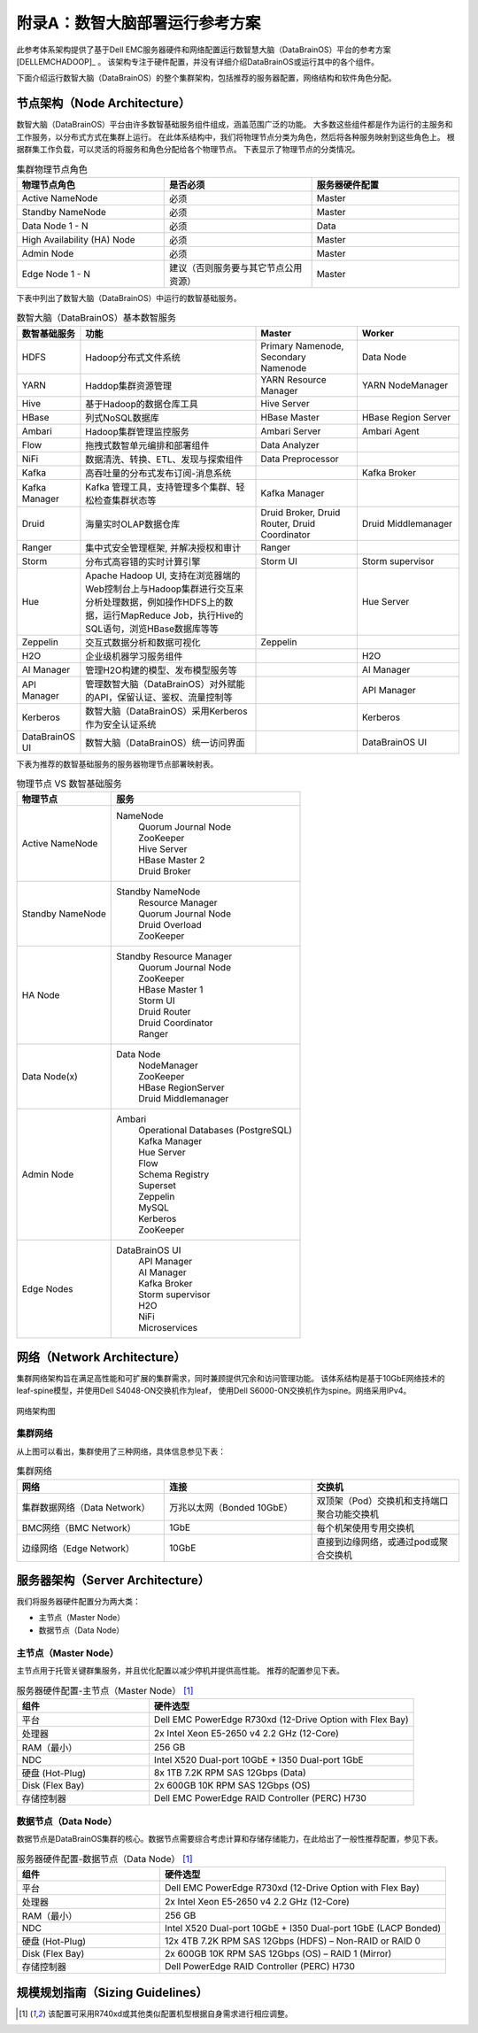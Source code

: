 附录A：数智大脑部署运行参考方案
==============

此参考体系架构提供了基于Dell EMC服务器硬件和网络配置运行数智慧大脑（DataBrainOS）平台的参考方案 [DELLEMCHADOOP]_ 。 
该架构专注于硬件配置，并没有详细介绍DataBrainOS或运行其中的各个组件。

下面介绍运行数智大脑（DataBrainOS）的整个集群架构，包括推荐的服务器配置，网络结构和软件角色分配。

节点架构（Node Architecture）
---------------

数智大脑（DataBrainOS）平台由许多数智基础服务组件组成，涵盖范围广泛的功能。 
大多数这些组件都是作为运行的主服务和工作服务，以分布式方式在集群上运行。
在此体系结构中，我们将物理节点分类为角色，然后将各种服务映射到这些角色上。
根据群集工作负载，可以灵活的将服务和角色分配给各个物理节点。
下表显示了物理节点的分类情况。

.. csv-table:: 集群物理节点角色
   :header: "物理节点角色", "是否必须", "服务器硬件配置"
   :widths: 200, 200, 200
   
   "Active NameNode", "必须", "Master"
   "Standby NameNode", "必须", "Master"
   "Data Node 1 - N", "必须", "Data"
   "High Availability (HA) Node", "必须", "Master"
   "Admin Node", "必须", "Master"
   "Edge Node 1 - N", "建议（否则服务要与其它节点公用资源）", "Master"

下表中列出了数智大脑（DataBrainOS）中运行的数智基础服务。

.. csv-table:: 数智大脑（DataBrainOS）基本数智服务
   :header: "数智基础服务", "功能", "Master", "Worker"
   :widths: 100, 350, 200, 200
   
   "HDFS", "Hadoop分布式文件系统", "Primary Namenode, Secondary Namenode", "Data Node"
   "YARN", "Haddop集群资源管理", "YARN Resource Manager", "YARN NodeManager"
   "Hive", "基于Hadoop的数据仓库工具", "Hive Server", ""
   "HBase", "列式NoSQL数据库", "HBase Master", "HBase Region Server"
   "Ambari", "Hadoop集群管理监控服务", "Ambari Server", "Ambari Agent"
   "Flow", "拖拽式数智单元编排和部署组件", "Data Analyzer", ""
   "NiFi", "数据清洗、转换、ETL、发现与探索组件", "Data Preprocessor", ""
   "Kafka", "高吞吐量的分布式发布订阅-消息系统", "", "Kafka Broker"
   "Kafka Manager", "Kafka 管理工具，支持管理多个集群、轻松检查集群状态等", "Kafka Manager", ""
   "Druid", "海量实时OLAP数据仓库", "Druid Broker, Druid Router, Druid Coordinator", "Druid Middlemanager"
   "Ranger", "集中式安全管理框架, 并解决授权和审计", "Ranger", ""
   "Storm", "分布式高容错的实时计算引擎", "Storm UI", "Storm supervisor"
   "Hue", "Apache Hadoop UI, 支持在浏览器端的Web控制台上与Hadoop集群进行交互来分析处理数据，例如操作HDFS上的数据，运行MapReduce Job，执行Hive的SQL语句，浏览HBase数据库等等", "", "Hue Server"
   "Zeppelin", "交互式数据分析和数据可视化", "Zeppelin", ""
   "H2O", "企业级机器学习服务组件", "", "H2O"
   "AI Manager", "管理H2O构建的模型、发布模型服务等", "", "AI Manager"
   "API Manager", "管理数智大脑（DataBrainOS）对外赋能的API，保留认证、鉴权、流量控制等", "", "API Manager"
   "Kerberos", "数智大脑（DataBrainOS）采用Kerberos作为安全认证系统", "", "Kerberos"
   "DataBrainOS UI", "数智大脑（DataBrainOS）统一访问界面", "", "DataBrainOS UI"

下表为推荐的数智基础服务的服务器物理节点部署映射表。

.. csv-table:: 物理节点 VS 数智基础服务
   :header: "物理节点", "服务"
   :widths: 200, 400
   
   "Active NameNode", " 
   NameNode  
    | Quorum Journal Node
    | ZooKeeper
    | Hive Server
    | HBase Master 2
    | Druid Broker"
   "Standby NameNode", " 
   Standby NameNode  
    | Resource Manager
    | Quorum Journal Node
    | Druid Overload
    | ZooKeeper"
   "HA Node", " 
   Standby Resource Manager  
    | Quorum Journal Node
    | ZooKeeper
    | HBase Master 1
    | Storm UI
    | Druid Router
    | Druid Coordinator
    | Ranger"
   "Data Node(x)", " 
   Data Node  
    | NodeManager
    | ZooKeeper
    | HBase RegionServer
    | Druid Middlemanager"
   "Admin Node", " 
   Ambari 
    | Operational Databases (PostgreSQL) 
    | Kafka Manager
    | Hue Server
    | Flow
    | Schema Registry
    | Superset
    | Zeppelin
    | MySQL
    | Kerberos
    | ZooKeeper"
   "Edge Nodes", " 
   DataBrainOS UI  
    | API Manager
    | AI Manager
    | Kafka Broker
    | Storm supervisor
    | H2O
    | NiFi
    | Microservices"


网络（Network Architecture）
------------------

集群网络架构旨在满足高性能和可扩展的集群需求，同时兼顾提供冗余和访问管理功能。
该体系结构是基于10GbE网络技术的leaf-spine模型，并使用Dell S4048-ON交换机作为leaf，
使用Dell S6000-ON交换机作为spine。网络采用IPv4。

.. figure:: ./images/network-connections.PNG
    :width: 550px
    :align: center
    :height: 350px
    :alt: alternate text
    :figclass: align-center

    网络架构图

集群网络
***************

从上图可以看出，集群使用了三种网络，具体信息参见下表：

.. csv-table:: 集群网络
   :header: "网络", "连接", "交换机"
   :widths: 200, 200, 200
   
   "集群数据网络（Data Network）", "万兆以太网（Bonded 10GbE）", "双顶架（Pod）交换机和支持端口聚合功能交换机"
   "BMC网络（BMC Network）", "1GbE", "每个机架使用专用交换机"
   "边缘网络（Edge Network）", "10GbE", "直接到边缘网络，或通过pod或聚合交换机"


服务器架构（Server Architecture）
----------------

我们将服务器硬件配置分为两大类：

- 主节点（Master Node）
- 数据节点（Data Node）

主节点（Master Node）
******************

主节点用于托管关键群集服务，并且优化配置以减少停机并提供高性能。 推荐的配置参见下表。

.. csv-table:: 服务器硬件配置-主节点（Master Node） [1]_ 
   :header: "组件", "硬件选型"
   :widths: 200, 400
   
   "平台", "Dell EMC PowerEdge R730xd (12-Drive Option with Flex Bay)"
   "处理器", "2x Intel Xeon E5-2650 v4 2.2 GHz (12-Core)"
   "RAM（最小）", "256 GB"
   "NDC", "Intel X520 Dual-port 10GbE + I350 Dual-port 1GbE"
   "硬盘 (Hot-Plug)", "8x 1TB 7.2K RPM SAS 12Gbps (Data)"
   "Disk (Flex Bay)", "2x 600GB 10K RPM SAS 12Gbps (OS)"
   "存储控制器", "Dell EMC PowerEdge RAID Controller (PERC) H730"



数据节点（Data Node）
********************

数据节点是DataBrainOS集群的核心。数据节点需要综合考虑计算和存储存储能力，在此给出了一般性推荐配置，参见下表。

.. csv-table:: 服务器硬件配置-数据节点（Data Node） [1]_ 
   :header: "组件", "硬件选型"
   :widths: 200, 400
   
   "平台", "Dell EMC PowerEdge R730xd (12-Drive Option with Flex Bay)"
   "处理器", "2x Intel Xeon E5-2650 v4 2.2 GHz (12-Core)"
   "RAM（最小）", "256 GB"
   "NDC", "Intel X520 Dual-port 10GbE + I350 Dual-port 1GbE (LACP Bonded)"
   "硬盘 (Hot-Plug)", "12x 4TB 7.2K RPM SAS 12Gbps (HDFS) – Non-RAID or RAID 0"
   "Disk (Flex Bay)", "2x 600GB 10K RPM SAS 12Gbps (OS) – RAID 1 (Mirror)"
   "存储控制器", "Dell PowerEdge RAID Controller (PERC) H730"







规模规划指南（Sizing Guidelines）
----------------




.. [1] 该配置可采用R740xd或其他类似配置机型根据自身需求进行相应调整。

